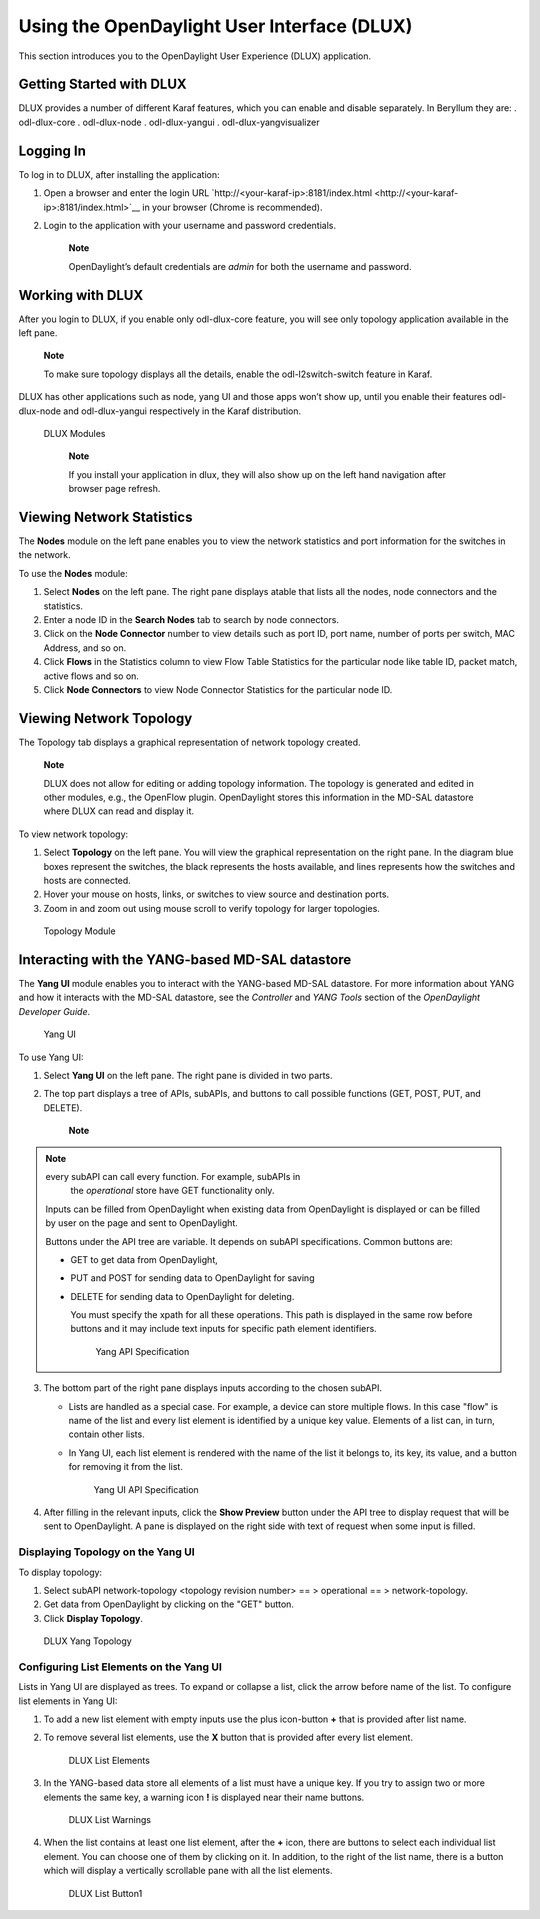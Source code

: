 Using the OpenDaylight User Interface (DLUX)
============================================

This section introduces you to the OpenDaylight User Experience (DLUX)
application.

Getting Started with DLUX
-------------------------

DLUX provides a number of different Karaf features, which you can enable
and disable separately. In Beryllum they are: . odl-dlux-core .
odl-dlux-node . odl-dlux-yangui . odl-dlux-yangvisualizer

Logging In
----------

To log in to DLUX, after installing the application:

1. Open a browser and enter the login URL
   `http://<your-karaf-ip>:8181/index.html <http://<your-karaf-ip>:8181/index.html>`__
   in your browser (Chrome is recommended).

2. Login to the application with your username and password credentials.

    **Note**

    OpenDaylight’s default credentials are *admin* for both the username
    and password.

Working with DLUX
-----------------

After you login to DLUX, if you enable only odl-dlux-core feature, you
will see only topology application available in the left pane.

    **Note**

    To make sure topology displays all the details, enable the
    odl-l2switch-switch feature in Karaf.

DLUX has other applications such as node, yang UI and those apps won’t
show up, until you enable their features odl-dlux-node and
odl-dlux-yangui respectively in the Karaf distribution.

.. figure:: ./images/dlux-login.png
   :alt: DLUX Modules

   DLUX Modules

    **Note**

    If you install your application in dlux, they will also show up on
    the left hand navigation after browser page refresh.

Viewing Network Statistics
--------------------------

The **Nodes** module on the left pane enables you to view the network
statistics and port information for the switches in the network.

To use the **Nodes** module:

1. Select **Nodes** on the left pane. The right pane displays atable
   that lists all the nodes, node connectors and the statistics.

2. Enter a node ID in the **Search Nodes** tab to search by node
   connectors.

3. Click on the **Node Connector** number to view details such as port
   ID, port name, number of ports per switch, MAC Address, and so on.

4. Click **Flows** in the Statistics column to view Flow Table
   Statistics for the particular node like table ID, packet match,
   active flows and so on.

5. Click **Node Connectors** to view Node Connector Statistics for the
   particular node ID.

Viewing Network Topology
------------------------

The Topology tab displays a graphical representation of network topology
created.

    **Note**

    DLUX does not allow for editing or adding topology information. The
    topology is generated and edited in other modules, e.g., the
    OpenFlow plugin. OpenDaylight stores this information in the MD-SAL
    datastore where DLUX can read and display it.

To view network topology:

1. Select **Topology** on the left pane. You will view the graphical
   representation on the right pane. In the diagram blue boxes represent
   the switches, the black represents the hosts available, and lines
   represents how the switches and hosts are connected.

2. Hover your mouse on hosts, links, or switches to view source and
   destination ports.

3. Zoom in and zoom out using mouse scroll to verify topology for larger
   topologies.

.. figure:: ./images/dlux-topology.png
   :alt: Topology Module

   Topology Module

Interacting with the YANG-based MD-SAL datastore
------------------------------------------------

The **Yang UI** module enables you to interact with the YANG-based
MD-SAL datastore. For more information about YANG and how it interacts
with the MD-SAL datastore, see the *Controller* and *YANG Tools* section
of the *OpenDaylight Developer Guide*.

.. figure:: ./images/dlux-yang-ui-screen.png
   :alt: Yang UI

   Yang UI

To use Yang UI:

1. Select **Yang UI** on the left pane. The right pane is divided in two
   parts.

2. The top part displays a tree of APIs, subAPIs, and buttons to call
   possible functions (GET, POST, PUT, and DELETE).

       **Note**

.. note:: every subAPI can call every function. For example, subAPIs in
       the *operational* store have GET functionality only.

   Inputs can be filled from OpenDaylight when existing data from
   OpenDaylight is displayed or can be filled by user on the page and
   sent to OpenDaylight.

   Buttons under the API tree are variable. It depends on subAPI
   specifications. Common buttons are:

   -  GET to get data from OpenDaylight,

   -  PUT and POST for sending data to OpenDaylight for saving

   -  DELETE for sending data to OpenDaylight for deleting.

      You must specify the xpath for all these operations. This path is
      displayed in the same row before buttons and it may include text
      inputs for specific path element identifiers.

      .. figure:: ./images/dlux-yang-api-specification.png
         :alt: Yang API Specification

         Yang API Specification

3. The bottom part of the right pane displays inputs according to the
   chosen subAPI.

   -  Lists are handled as a special case. For example, a device can
      store multiple flows. In this case "flow" is name of the list and
      every list element is identified by a unique key value. Elements
      of a list can, in turn, contain other lists.

   -  In Yang UI, each list element is rendered with the name of the
      list it belongs to, its key, its value, and a button for removing
      it from the list.

      .. figure:: ./images/dlux-yang-sub-api-screen.png
         :alt: Yang UI API Specification

         Yang UI API Specification

4. After filling in the relevant inputs, click the **Show Preview**
   button under the API tree to display request that will be sent to
   OpenDaylight. A pane is displayed on the right side with text of
   request when some input is filled.

Displaying Topology on the **Yang UI**
~~~~~~~~~~~~~~~~~~~~~~~~~~~~~~~~~~~~~~

To display topology:

1. Select subAPI network-topology <topology revision number> == >
   operational == > network-topology.

2. Get data from OpenDaylight by clicking on the "GET" button.

3. Click **Display Topology**.

.. figure:: ./images/dlux-yang-topology.png
   :alt: DLUX Yang Topology

   DLUX Yang Topology

Configuring List Elements on the **Yang UI**
~~~~~~~~~~~~~~~~~~~~~~~~~~~~~~~~~~~~~~~~~~~~

Lists in Yang UI are displayed as trees. To expand or collapse a list,
click the arrow before name of the list. To configure list elements in
Yang UI:

1. To add a new list element with empty inputs use the plus icon-button
   **+** that is provided after list name.

2. To remove several list elements, use the **X** button that is
   provided after every list element.

   .. figure:: ./images/dlux-yang-list-elements.png
      :alt: DLUX List Elements

      DLUX List Elements

3. In the YANG-based data store all elements of a list must have a
   unique key. If you try to assign two or more elements the same key, a
   warning icon **!** is displayed near their name buttons.

   .. figure:: ./images/dlux-yang-list-warning.png
      :alt: DLUX List Warnings

      DLUX List Warnings

4. When the list contains at least one list element, after the **+**
   icon, there are buttons to select each individual list element. You
   can choose one of them by clicking on it. In addition, to the right
   of the list name, there is a button which will display a vertically
   scrollable pane with all the list elements.

   .. figure:: ./images/dlux-yang-list-button1.png
      :alt: DLUX List Button1

      DLUX List Button1

